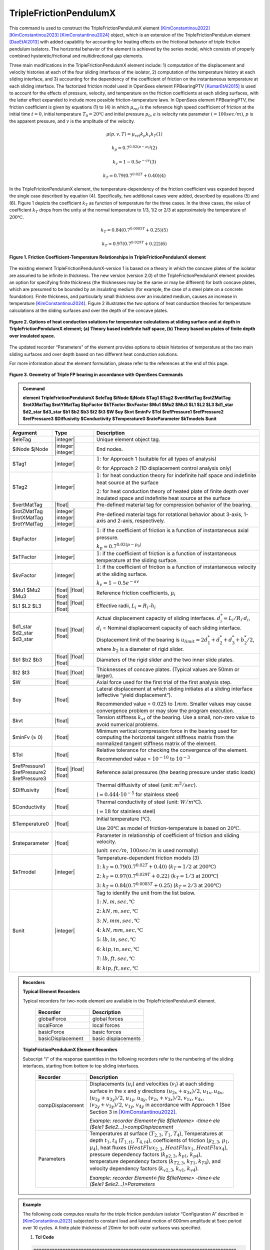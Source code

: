 .. _TripleFrictionPendulumX::

TripleFrictionPendulumX
^^^^^^^^^^^^^^^^^^^^^^^

This command is used to construct the TripleFrictionPendulumX element [KimConstantinou2022]_ [KimConstantinou2023]_ [KimConstantinou2024]_ object, which is an extension of the TripleFrictionPendulum element [DaoEtAl2013]_ with added capability for accounting for heating effects on the frictional behavior of triple friction pendulum isolators. The horizontal behavior of the element is achieved by the series model, which consists of properly combined hysteretic/frictional and multidirectional gap elements.  

Three main modifications in the TripleFrictionPendulumX element include: 1) computation of the displacement and velocity histories at each of the four sliding interfaces of the isolator, 2) computation of the temperature history at each sliding interface, and 3) accounting for the dependency of the coefficient of friction on the instantaneous temperature at each sliding interface.  The factorized friction model used in OpenSees element FPBearingPTV [KumarEtAl2015]_ is used to account for the effects of pressure, velocity, and temperature on the friction coefficients at each sliding surfaces, with the latter effect expanded to include more possible friction-temperature laws. In OpenSees element FPBearingPTV, the friction coefficient is given by equations (1) to (4) in which :math:`\mu_{ref}` is the reference high speed coefficient of friction at the initial time :math:`t = 0`, initial temperature :math:`T_{0} = 20℃` and initial pressure :math:`p_{0}`, :math:`a` is velocity rate parameter :math:`(= 100sec/m)`, :math:`p` is the apparent pressure, and :math:`v` is the amplitude of the velocity.

.. math::
  
      \mu(p,v,T)=\mu_{ref} k_{p} k_{v} k_{T}             (1)
  
      k_{p}=0.7^{0.02(p-p_{0})}             (2)

      k_{v}=1-0.5e^{-av}             (3)
  
      k_{T}=0.79(0.7^{0.02T}+0.40)             (4)

In the TripleFrictionPendulumX element, the temperature-dependency of the friction coefficient was expanded beyond the single case described by equation (4).  Specifically, two additional cases were added, described by equations (5) and (6).  Figure 1 depicts the coefficient :math:`k_T` as function of temperature for the three cases.  In the three cases, the value of coefficient :math:`k_T` drops from the unity at the normal temperature to 1/3, 1/2 or 2/3 at approximately the temperature of :math:`200℃`.

.. math::

      k_{T}=0.84(0.7^{0.0085T}+0.25)           (5)

      k_{T}=0.97(0.7^{0.029T}+0.22)           (6)


.. figure:: figures/TripleFrictionPendulumX/FIGURE1.jpg
   :align: center
   :figclass: align-center
   :width: 700

   **Figure 1. Friction Coefficient-Temperature Relationships in TripleFrictionPendulumX element**

The existing element TripleFrictionPendulumX-version 1 is based on a theory in which the concave plates of the isolator are assumed to be infinite in thickness.  The new version (version 2.0) of the TripleFrictionPendulumX element provides an option for specifying finite thickness (the thicknesses may be the same or may be different) for both concave plates, which are presumed to be bounded by an insulating medium (for example, the case of a steel plate on a concrete foundation).  Finite thickness, and particularly small thickness over an insulated medium, causes an increase in temperature [KimConstantinou2024]_.  Figure 2 illustrates the two options of heat conduction theories for temperature calculations at the sliding surfaces and over the depth of the concave plates.  

.. figure:: figures/TripleFrictionPendulumX/FIGURE2.jpg
   :align: center
   :figclass: align-center
   :width: 700

   **Figure 2. Options of heat conduction solutions for temperature calculations at sliding surface and at depth in TripleFrictionPendulumX element; (a) Theory based indefinite half space, (b) Theory based on plates of finite depth over insulated space.**

The updated recorder “Parameters” of the element provides options to obtain histories of temperature at the two main sliding surfaces and over depth based on two different heat conduction solutions.

For more information about the element formulation, please refer to the references at the end of this page.

.. figure:: figures/TripleFrictionPendulumX/FIGURE3.jpg
   :align: center
   :figclass: align-center
   :width: 700

   **Figure 3. Geometry of Triple FP bearing in accordance with OpenSees Commands**
  
.. admonition:: Command

   **element TripleFrictionPendulumX $eleTag $iNode $jNode $Tag1 $Tag2 $vertMatTag $rotZMatTag $rotXMatTag $rotYMatTag $kpFactor $kTFactor $kvFactor $Mu1 $Mu2 $Mu3 $L1 $L2 $L3 $d1_star $d2_star $d3_star $b1 $b2 $b3 $t2 $t3 $W $uy $kvt $minFv $Tol $refPressure1 $refPressure2 $refPressure3 $Diffusivity $Conductivity $Temperature0 $rateParameter $kTmodels $unit**

.. csv-table:: 
   :header: "Argument", "Type", "Description"
   :widths: 5, 5, 20
   
   $eleTag, |integer|, "Unique element object tag."
   $iNode $jNode, |integer| |integer|, "End nodes."
   $Tag1, |integer|, ":math:`1`: for Approach 1 (suitable for all types of analysis) 
   
   :math:`0`: for Approach 2 (1D displacement control analysis only)"
   $Tag2, |integer|, ":math:`1`: for heat conduction theory for indefinite half space and indefinite heat source at the surface  
   
   :math:`2`: for heat conduction theory of heated plate of finite depth over insulated space and indefinite heat source at the surface"
   $vertMatTag, |float|, "Pre-defined material tag for compression behavior of the bearing."
   $rotZMatTag $rotXMatTag $rotYMatTag, |integer| |integer| |integer|, "Pre-defined material tags for rotational behavior about 3-axis, 1-axis and 2-axis, respectively."
   $kpFactor, |integer|, ":math:`1`: if the coefficient of friction is a function of instantaneous axial pressure. 
   
   :math:`k_{p}=0.7^{0.02(p-p_{0})}`"  
   $kTFactor, |integer|, ":math:`1`: if the coefficient of friction is a function of instantaneous temperature at the sliding surface."
   $kvFactor, |integer|, ":math:`1`: if the coefficient of friction is a function of instantaneous velocity at the sliding surface. 
   
   :math:`k_{v}=1-0.5e^{-av}`"
   $Mu1 $Mu2 $Mu3, |float| |float| |float|, "Reference friction coefficients, :math:`\mu_i`"
   $L1 $L2 $L3, |float| |float| |float|, "Effective radii, :math:`L_i = R_i – h_i`"
   $d1_star $d2_star $d3_star, |float| |float| |float|, "Actual displacement capacity of sliding interfaces. :math:`d_i^* = L_i/R_i·d_i`, :math:`d_i` = Nominal displacement capacity of each sliding interface. 
   
   Displacement limit of the bearing is :math:`u_{limit} = 2d_1^* + d_2^* + d_3^* + b_2^*/2`, where :math:`b_2` is a diameter of rigid slider."
   $b1 $b2 $b3, |float| |float| |float|, "Diameters of the rigid slider and the two inner slide plates."
   $t2 $t3, |float| |float|, "Thicknesses of concave plates. (Typical values are 50mm or larger)."
   $W, |float|, "Axial force used for the first trial of the first analysis step."
   $uy, |float|, "Lateral displacement at which sliding initiates at a sliding interface (effective “yield displacement”). 
   
   Recommended value = :math:`0.025` to :math:`1 mm`. Smaller values may cause convergence problem or may slow the program execution."
   $kvt, |float|, "Tension stiffness :math:`k_{vt}` of the bearing. Use a small, non-zero value to avoid numerical problems."
   $minFv (≥ 0), |float|, "Minimum vertical compression force in the bearing used for computing the horizontal tangent stiffness matrix from the normalized tangent stiffness matrix of the element." 
   $Tol, |float|, "Relative tolerance for checking the convergence of the element. 
   
   Recommended value = :math:`10^{-10}` to :math:`10^{-3}`"
   $refPressure1 $refPressure2 $refPressure3, |float| |float| |float|, "Reference axial pressures (the bearing pressure under static loads)"
   $Diffusivity, |float|, "Thermal diffusivity of steel (unit: :math:`m^2/sec`). 
   
   (:math:`= 0.444·10^{-5}` for stainless steel)"
   $Conductivity, |float|, "Thermal conductivity of steel (unit: :math:`W/m℃`). 
   
   (:math:`= 18` for stainless steel)"
   $Temperature0, |float|, "Initial temperature (:math:`℃`). 
   
   Use :math:`20℃` as model of friction-temperature is based on :math:`20℃`."
   $rateparameter, |float|, "Parameter in relationship of coefficient of friction and sliding velocity. 
   
   (unit: :math:`sec/m`, :math:`100sec/m` is used normally)"   
   $kTmodel, |integer|, "Temperature-dependent friction models (3)
   
   :math:`1`: :math:`k_{T}=0.79(0.7^{0.02T}+0.40)` (:math:`k_{T} = 1/2` at :math:`200℃`)
   
   :math:`2`: :math:`k_{T}=0.97(0.7^{0.029T}+0.22)` (:math:`k_{T} = 1/3` at :math:`200℃`)
   
   :math:`3`: :math:`k_{T}=0.84(0.7^{0.0085T}+0.25)` (:math:`k_{T} = 2/3` at :math:`200℃`)"
   $unit, |integer|, "Tag to identify the unit from the list below. 
   
   :math:`1`: :math:`N, m, sec, ℃`
   
   :math:`2`: :math:`kN, m, sec, ℃`
   
   :math:`3`: :math:`N, mm, sec, ℃`
   
   :math:`4`: :math:`kN, mm, sec, ℃`
   
   :math:`5`: :math:`lb, in, sec, ℃`
   
   :math:`6`: :math:`kip, in, sec, ℃`
   
   :math:`7`: :math:`lb, ft, sec, ℃`
   
   :math:`8`: :math:`kip, ft, sec, ℃`"


.. admonition:: Recorders

        **Typical Element Recorders**

        Typical recorders for two-node element are available in the TripleFrictionPendulumX element.

              .. csv-table:: 
                    :header: "Recorder", "Description"
                    :widths: 5, 5
   
                    globalForce, global forces
                    localForce, local forces
                    basicForce, basic forces
                    basicDisplacement, basic displacements

        **TripleFrictionPendulumX Element Recorders**

        Subscript "i" of the response quantities in the following recorders refer to the numbering of the sliding interfaces, starting from bottom to top sliding interfaces. 

              .. csv-table:: 
                    :header: "Recorder", "Description"
                    :widths: 5, 20
   
                    compDisplacement, "Displacements (:math:`u_i`) and velocities (:math:`v_i`) at each sliding surface in the x and y directions :math:`(u_{2x}+u_{3x})/2`, :math:`u_{1x},u_{4x}`,  :math:`(u_{2y}+u_{3y})/2`, :math:`u_{1y}`, :math:`u_{4y}`, :math:`(v_{2x}+v_{3x})/2`, :math:`v_{1x}`, :math:`v_{4x}`,  :math:`(v_{2y}+v_{3y})/2`, :math:`v_{1y}`, :math:`v_{4y}` in accordance with Approach 1 (See Section 3 in [KimConstantinou2022]_.    
   
                    *Example: recorder Element<-file $fileName> -time<-ele ($ele1 $ele2…)>compDisplacement*"
                    Parameters, "Temperatures at surface (:math:`T_{2,3}`, :math:`T_1`, :math:`T_4`), Temperatures at depth :math:`t_1`, :math:`t_4` (:math:`T_{1, t1}`, :math:`T_{4, t4}`), coefficients of friction (:math:`\mu_{2,3}`, :math:`\mu_1`, :math:`\mu_4`), heat fluxes (:math:`HeatFlux_{2,3}`, :math:`HeatFlux_{1}`, :math:`HeatFlux_4`), pressure dependency factors (:math:`k_{p2,3}`, :math:`k_{p1}`, :math:`k_{p4}`), temperature dependency factors (:math:`k_{T2,3}`, :math:`k_{T1}`, :math:`k_{T4}`), and velocity dependency factors (:math:`k_{v2,3}`, :math:`k_{v1}`, :math:`k_{v4}`).      
      
                    *Example: recorder Element<-file $fileName> -time<-ele ($ele1 $ele2…)>Parameters*"


.. admonition:: Example 

   The following code computes results for the triple friction pendulum isolator “Configuration A” described in [KimConstantinou2023]_ subjected to constant load and lateral motion of 600mm amplitude at 5sec period over 10 cycles.  A finite plate thickness of 20mm for both outer surfaces was specified.

   1. **Tcl Code**

   .. code-block:: tcl

      #############################################################################
      #-------Department of Civil, Structural and Environmental Engineering-------#
      #---------------------------University at Buffalo---------------------------#
      # Modeling of Triple FP isolator (TripleFrictionPendulumX)                  #
      # Written By: Hyun-Myung Kim (hkim59@buffalo.edu)                           #
      # Date: May, 2024                                                           #
      #############################################################################

      # Units: N, m, sec
      # Remove existing model
      wipe
      
      # Command manual example
      #----------------------------------------------------------------------------
      # User Defined Parameters
      #----------------------------------------------------------------------------
      
      # TFP Geomoetry of Configuration A (Kim and Constantinou, 2023 https://doi.org/10.1002/eqe.3797)
      set L1 0.3937;                    # Effective radii (m)
      set L2 3.7465;
      set L3 3.7465;
      set d1 0.0716;                    # Actual displacement capacity (m)
      set d2 0.5043;
      set d3 0.5043;
      set b1 [expr 0.508];              # Diameter of the rigid slider and the two inner slide plate (m)
      set b2 [expr 0.711];
      set b3 [expr 0.711];
      set r1 [expr $b1/2];              # Radius of of the rigid slider and the two inner slide plate (m)
      set r2 [expr $b2/2];
      set r3 [expr $b3/2];
      set Thickness2 0.02;              # Thickness of concave plate (m)
      set Thickness3 0.02;
      
      set uy 0.001;                     # Yield displacement (m)
      set kvc 8000000000.;              # Vertical compression stiffness (N/m)
      set kvt 1.;                       # Vertical tension stiffness (N/m)
      set minFv 0.1;                    # Minimum compression force in the bearing (N)
      
      set g     9.81;                   # Gravity acceleration (m/s^2)
      set P     13345e+03;              # Load on top of TFP
      set Mass [expr $P/$g];            # Mass on top of TFP
      set tol 1.e-5;                    # Relative tolerance for checking convergence
      
      # Heat parameters
      set Diffu 0.444e-5;               # Thermal diffusivity (m^2/sec)
      set Conduct 18;                   # Thermal conductivity (W/m*Celsius)
      set Temperature0 20;              # Initial temperature (Celsius)
      set tagT2 2;                      # 1 = indefinite plate thickness / 2 = finite plate thickness
      
      # Friction coefficients (reference)
      set mu1 0.01;
      set mu2 0.04;
      set mu3 0.08;
      
      # Reference Pressure
      set Pref1 [expr $P/($r1*$r1*3.141592)];
      set Pref2 [expr $P/($r2*$r2*3.141592)];
      set Pref3 [expr $P/($r3*$r3*3.141592)];
      
      #----------------------------------------------------------------------------
      # Start of model generation
      #----------------------------------------------------------------------------
      
      #Create Model Builder
      model basic -ndm 3 -ndf 6
      
      # Create nodes
      node 1 0 0 0; # End i
      node 2 0 0 0; # End j
      
      # Define single point constraints
      fix 1     1 1 1 1 1 1;
      
      # Define friction models
      set tagTemp 1;
      set tagVel 1;
      set tagPres 0;
      set velRate 100;
      set kTmodel 1;                     # kT = 1/2 at 200 degree celsius
      
      #----------------------------------------------------------------------------
      # Bring material models and define element
      #----------------------------------------------------------------------------
      
      # Creating material for compression and rotation behaviors
      uniaxialMaterial Elastic 1 $kvc;
      uniaxialMaterial Elastic 2 10.;
      
      set tagT 1;

      # Define TripleFrictionPendulumX element
      # element TripleFrictionPendulumX $eleTag $iNode $jNode $tagT $tagT2 $vertMatTag $rotZMatTag $rotXMatTag $rotYMatTag $tagPres $tagTemp $tagVel $mu1 $mu2 $mu3 $L1 $L2 $L3 $d1 $d2 $d3 $b1 $b2 $b3 $Thickness2 $Thickness3 $W $uy $kvt $minFv $tol $Pref1 $Pref2 $Pref3 $Diffu $Conduct $Temperature0 $velRate $kTmodel $unit
      element TripleFrictionPendulumX 1 1 2 $tagT $tagT2 1 2 2 2 $tagPres $tagTemp $tagVel $mu1 $mu2 $mu3 $L1 $L2 $L3 $d1 $d2 $d3 $b1 $b2 $b3 $Thickness2 $Thickness3 $P $uy $kvt $minFv $tol $Pref1 $Pref2 $Pref3 $Diffu $Conduct $Temperature0 $velRate $kTmodel 1;

      #----------------------------------------------------------------------------
      # Apply gravity load
      #----------------------------------------------------------------------------

      #Create a plain load pattern with linear timeseries
      pattern Plain 1 "Linear" {

              load 2 0. 0. -[expr $P] 0.0 0.0 0.0
      }

      #----------------------------------------------------------------------------
      # Start of analysis generation (Gravity)
      #----------------------------------------------------------------------------
      
      system BandSPD
      constraints Transformation
      numberer RCM
      test NormDispIncr 1.0e-15 10 3
      algorithm Newton
      integrator LoadControl 0.1
      analysis Static
      
      #----------------------------------------------------------------------------
      # Analysis (Gravity)
      #----------------------------------------------------------------------------
      
      analyze 10
      puts "Gravity analysis completed SUCCESSFULLY";
      
      #----------------------------------------------------------------------------
      # Start of analysis generation
      # (Sinusoidal; Ten cycles of 5s period and 600mm amplitude)
      #----------------------------------------------------------------------------
      
      loadConst -time 0.0
      
      # analysis time step
      set dt [expr 0.008]
      
      # excitation time step
      set dt1 [expr 0.001]
      
      #timeSeries Trig $tag $tStart $tEnd $period <-factor $cFactor> <-shift $shift>
      timeSeries Trig 11 $dt 50 5 -factor 0.6 -shift 0
      
      pattern MultiSupport 2 {
      groundMotion 1 Plain -disp 11
      # Node, direction, GMtag
      imposedMotion 2 2 1
      }

      #----------------------------------------------------------------------------
      # Start of recorder generation (Sinusoidal)
      #----------------------------------------------------------------------------
      
      # Set up recorder
      set OutDir                EXAMPLE;                       # Output folder
      
      set OutFile1      TEMPERATURE_FINITE_DEPTH.txt;
      set OutFile2      DISP_FINITE_DEPTH.txt;
      set OutFile3      FORCE_FINITE_DEPTH.txt;
      set OutFile4      COMPDISP_FINITE_DEPTH.txt;
      
      file mkdir $OutDir;
      recorder Element -file $OutDir/$OutFile1 -time -ele 1 Parameters;
      recorder Node -file $OutDir/$OutFile2 -time -nodes 2 -dof 1 2 3 disp;
      recorder Element -file $OutDir/$OutFile3 -time -ele 1 basicForce;
      recorder Element -file $OutDir/$OutFile4 -time -ele 1 compDisplacement;
            
      #----------------------------------------------------------------------------
      # Analysis (Sinusoidal)
      #----------------------------------------------------------------------------

      system SparseGeneral
      constraints Transformation
      test NormDispIncr 1.0e-5 20 0
      algorithm Newton
      numberer Plain
      integrator Newmark 0.5 0.25
      analysis Transient
      
      # set some variables
      set tFinal [expr 50]
      set tCurrent [getTime]
      set ok 0
      
      # Perform the transient analysis
      while {$ok == 0 && $tCurrent < $tFinal} { 
          set ok [analyze 1 $dt]
          set tCurrent [getTime]
      }

      # Print a message to indicate if analysis succesfull or not
      if {$ok == 0} {
         puts "Transient analysis completed SUCCESSFULLY";
      } else {
        puts "Transient analysis completed FAILED";
      }
      

.. figure:: figures/TripleFrictionPendulumX/FIGURE4.jpg
   :align: center
   :figclass: align-center
   :width: 700

   **Figure 4. Force-displacement loop**

.. figure:: figures/TripleFrictionPendulumX/FIGURE5.jpg
   :align: center
   :figclass: align-center
   :width: 700

   **Figure 5. Displacement histories at sliding surfaces**
   
.. figure:: figures/TripleFrictionPendulumX/FIGURE6.jpg
   :align: center
   :figclass: align-center
   :width: 700

   **Figure 6. Temperature histories at sliding surfaces**

   
.. admonition:: Reference

   .. [DaoEtAl2013] Dao, N. D., Ryan, K. L., Sato, E. and Sasaki, T. (2013). “Predicting the displacement of triple pendulum bearings in a full-scale shaking experiment using a three-dimensional element”, Earthquake Engineering & Structural Dynamics, 42(11), 1677-1695. https://doi.org/10.1002/eqe.2293.

   .. [KimConstantinou2022] “Modeling triple friction pendulum bearings in program OpenSees including frictional heating effects”, Report No. MCEER-22-0001, Multidisciplinary Center for Earthquake Engineering Research, Buffalo, NY. 

   .. [KimConstantinou2023] “Modeling frictional heating effects in triple friction pendulum isolators”, Earthquake Engineering & Structural Dynamics, 52(4), 979–997. https://doi.org/10.1002/eqe.3797.

   .. [KimConstantinou2024] “Validity of models for frictional heating in sliding isolators”, Earthquake Engineering & Structural Dynamics, 53(3), 1308–1325. https://doi.org/10.1002/eqe.4067.

   .. [KumarEtAl2015] “Characterizing friction in sliding isolation bearings”, Earthquake Engineering & Structural Dynamics, 44(9), 1409-1425. https://doi.org/10.1002/eqe.2524.


Code Developed by: **Hyun-Myung Kim** and **Michael C. Constantinou**, University at Buffalo

For bug reporting, please contact: Hyun-Myung Kim (hkim59@buffalo.edu)
